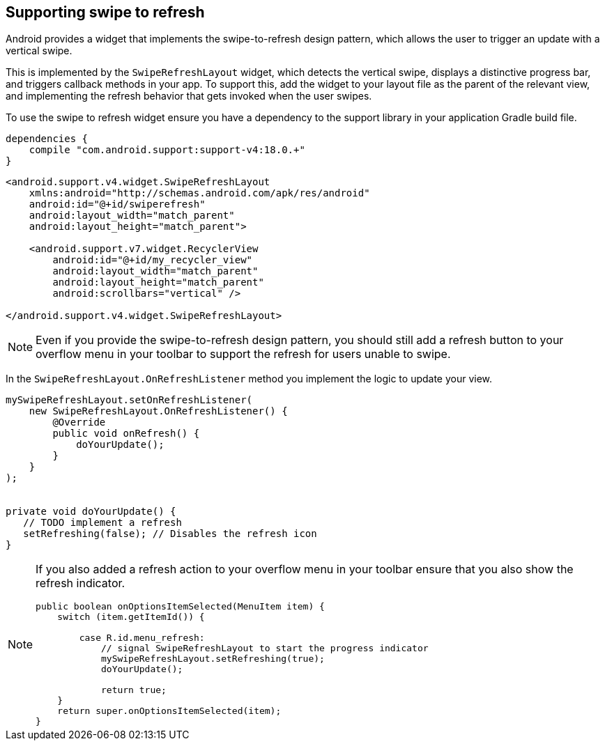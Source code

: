 == Supporting swipe to refresh

Android provides a widget that implements the swipe-to-refresh design pattern, which allows the user to trigger an update with a vertical swipe.

This is implemented by the `SwipeRefreshLayout` widget, which detects the vertical swipe, displays a distinctive progress bar, and triggers callback methods in your app.
To support this, add the  widget to your layout file as the parent of the relevant view, and implementing the refresh behavior that gets invoked when the user swipes.

To use the swipe to refresh widget ensure you have a dependency to the support library in your application Gradle build file.

[source,gradle]
----
dependencies {
    compile "com.android.support:support-v4:18.0.+"
}
----

[source,xml]
----
<android.support.v4.widget.SwipeRefreshLayout
    xmlns:android="http://schemas.android.com/apk/res/android"
    android:id="@+id/swiperefresh"
    android:layout_width="match_parent"
    android:layout_height="match_parent">

    <android.support.v7.widget.RecyclerView
        android:id="@+id/my_recycler_view"
        android:layout_width="match_parent"
        android:layout_height="match_parent"
        android:scrollbars="vertical" />

</android.support.v4.widget.SwipeRefreshLayout>
----

NOTE: Even if you provide the swipe-to-refresh design pattern, you should still add a refresh button to your overflow menu in your toolbar to support the refresh for users unable to swipe.


In the `SwipeRefreshLayout.OnRefreshListener` method you implement the logic to update your view.

[source,java]
----
mySwipeRefreshLayout.setOnRefreshListener(
    new SwipeRefreshLayout.OnRefreshListener() {
        @Override
        public void onRefresh() {
            doYourUpdate(); 
        }
    }
);


private void doYourUpdate() {
   // TODO implement a refresh
   setRefreshing(false); // Disables the refresh icon
}

----

[NOTE]
====
If you also added a refresh action to your overflow menu in your toolbar ensure that you also show the refresh indicator.

[source,java]
----
public boolean onOptionsItemSelected(MenuItem item) {
    switch (item.getItemId()) {

        case R.id.menu_refresh:
            // signal SwipeRefreshLayout to start the progress indicator
            mySwipeRefreshLayout.setRefreshing(true);
            doYourUpdate();

            return true;
    }
    return super.onOptionsItemSelected(item);
}
----

====